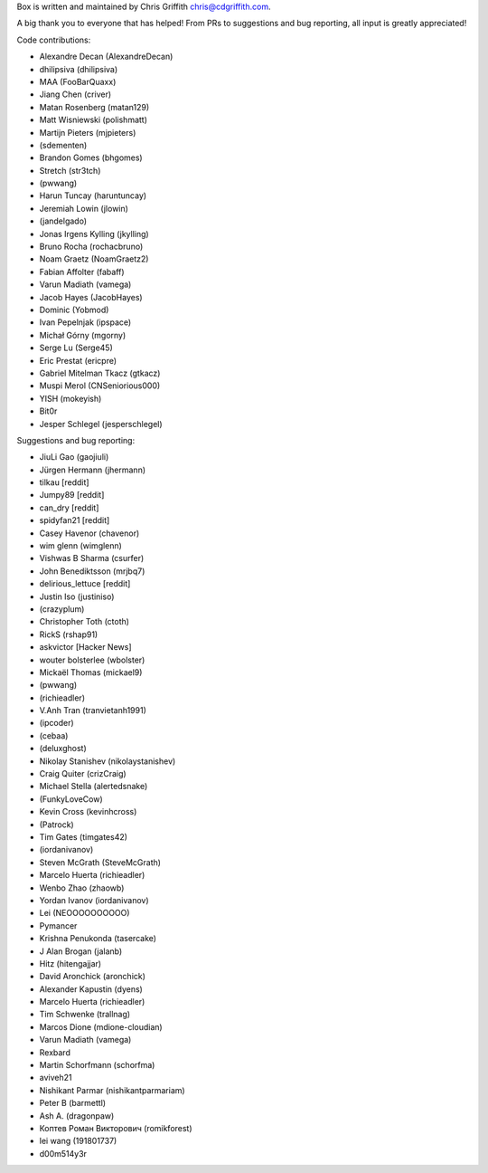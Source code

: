 Box is written and maintained by Chris Griffith chris@cdgriffith.com.

A big thank you to everyone that has helped! From PRs to suggestions and bug
reporting, all input is greatly appreciated!

Code contributions:

- Alexandre Decan (AlexandreDecan)
- dhilipsiva (dhilipsiva)
- MAA (FooBarQuaxx)
- Jiang Chen (criver)
- Matan Rosenberg (matan129)
- Matt Wisniewski (polishmatt)
- Martijn Pieters (mjpieters)
- (sdementen)
- Brandon Gomes (bhgomes)
- Stretch (str3tch)
- (pwwang)
- Harun Tuncay (haruntuncay)
- Jeremiah Lowin (jlowin)
- (jandelgado)
- Jonas Irgens Kylling (jkylling)
- Bruno Rocha (rochacbruno)
- Noam Graetz (NoamGraetz2)
- Fabian Affolter (fabaff)
- Varun Madiath (vamega)
- Jacob Hayes (JacobHayes)
- Dominic (Yobmod)
- Ivan Pepelnjak (ipspace)
- Michał Górny (mgorny)
- Serge Lu (Serge45)
- Eric Prestat (ericpre)
- Gabriel Mitelman Tkacz (gtkacz)
- Muspi Merol (CNSeniorious000)
- YISH (mokeyish)
- Bit0r
- Jesper Schlegel (jesperschlegel)


Suggestions and bug reporting:

- JiuLi Gao (gaojiuli)
- Jürgen Hermann (jhermann)
- tilkau [reddit]
- Jumpy89 [reddit]
- can_dry [reddit]
- spidyfan21 [reddit]
- Casey Havenor (chavenor)
- wim glenn (wimglenn)
- Vishwas B Sharma (csurfer)
- John Benediktsson (mrjbq7)
- delirious_lettuce [reddit]
- Justin Iso (justiniso)
- (crazyplum)
- Christopher Toth (ctoth)
- RickS (rshap91)
- askvictor [Hacker News]
- wouter bolsterlee (wbolster)
- Mickaël Thomas (mickael9)
- (pwwang)
- (richieadler)
- V.Anh Tran (tranvietanh1991)
- (ipcoder)
- (cebaa)
- (deluxghost)
- Nikolay Stanishev (nikolaystanishev)
- Craig Quiter (crizCraig)
- Michael Stella (alertedsnake)
- (FunkyLoveCow)
- Kevin Cross (kevinhcross)
- (Patrock)
- Tim Gates (timgates42)
- (iordanivanov)
- Steven McGrath (SteveMcGrath)
- Marcelo Huerta (richieadler)
- Wenbo Zhao (zhaowb)
- Yordan Ivanov (iordanivanov)
- Lei (NEOOOOOOOOOO)
- Pymancer
- Krishna Penukonda (tasercake)
- J Alan Brogan (jalanb)
- Hitz (hitengajjar)
- David Aronchick (aronchick)
- Alexander Kapustin (dyens)
- Marcelo Huerta (richieadler)
- Tim Schwenke (trallnag)
- Marcos Dione (mdione-cloudian)
- Varun Madiath (vamega)
- Rexbard
- Martin Schorfmann (schorfma)
- aviveh21
- Nishikant Parmar (nishikantparmariam)
- Peter B (barmettl)
- Ash A. (dragonpaw)
- Коптев Роман Викторович (romikforest)
- lei wang (191801737)
- d00m514y3r
